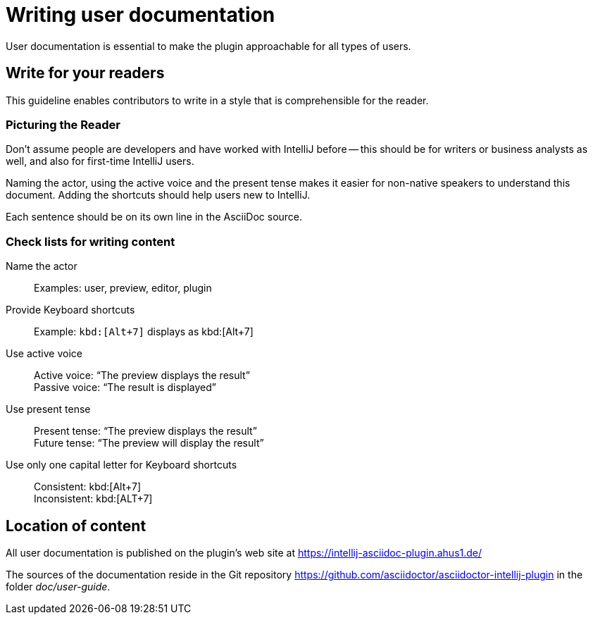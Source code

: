 = Writing user documentation

User documentation is essential to make the plugin approachable for all types of users.

== Write for your readers

This guideline enables contributors to write in a style that is comprehensible for the reader.

=== Picturing the Reader

Don't assume people are developers and have worked with IntelliJ before -- this should be for writers or business analysts as well, and also for first-time IntelliJ users.

Naming the actor, using the active voice and the present tense makes it easier for non-native speakers to understand this document.
Adding the shortcuts should help users new to IntelliJ.

Each sentence should be on its own line in the AsciiDoc source.

=== Check lists for writing content

Name the actor::
Examples: user, preview, editor, plugin

Provide Keyboard shortcuts::
Example: `+kbd:[Alt+7]+` displays as kbd:[Alt+7]

Use active voice::
Active voice: "`The preview displays the result`" +
Passive voice: "`The result is displayed`"

Use present tense::
Present tense: "`The preview displays the result`" +
Future tense: "`The preview will display the result`"

Use only one capital letter for Keyboard shortcuts::
Consistent: kbd:[Alt+7] +
Inconsistent: kbd:[ALT+7]

== Location of content

All user documentation is published on the plugin's web site at https://intellij-asciidoc-plugin.ahus1.de/

The sources of the documentation reside in the Git repository https://github.com/asciidoctor/asciidoctor-intellij-plugin in the folder _doc/user-guide_.

